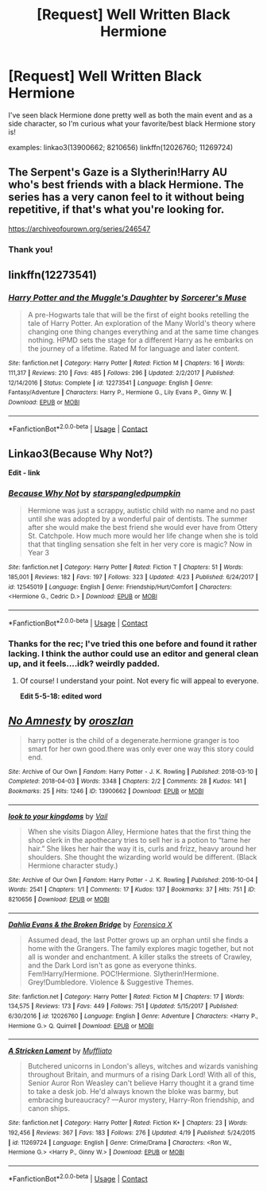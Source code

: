 #+TITLE: [Request] Well Written Black Hermione

* [Request] Well Written Black Hermione
:PROPERTIES:
:Author: narutonaruto15263747
:Score: 0
:DateUnix: 1524869391.0
:DateShort: 2018-Apr-28
:FlairText: Request
:END:
I've seen black Hermione done pretty well as both the main event and as a side character, so I'm curious what your favorite/best black Hermione story is!

examples: linkao3(13900662; 8210656) linkffn(12026760; 11269724)


** The Serpent's Gaze is a Slytherin!Harry AU who's best friends with a black Hermione. The series has a very canon feel to it without being repetitive, if that's what you're looking for.

[[https://archiveofourown.org/series/246547]]
:PROPERTIES:
:Author: Aeroway
:Score: 2
:DateUnix: 1524877426.0
:DateShort: 2018-Apr-28
:END:

*** Thank you!
:PROPERTIES:
:Author: narutonaruto15263747
:Score: 1
:DateUnix: 1524879654.0
:DateShort: 2018-Apr-28
:END:


** linkffn(12273541)
:PROPERTIES:
:Author: midasgoldentouch
:Score: 2
:DateUnix: 1524887090.0
:DateShort: 2018-Apr-28
:END:

*** [[https://www.fanfiction.net/s/12273541/1/][*/Harry Potter and the Muggle's Daughter/*]] by [[https://www.fanfiction.net/u/4363400/Sorcerer-s-Muse][/Sorcerer's Muse/]]

#+begin_quote
  A pre-Hogwarts tale that will be the first of eight books retelling the tale of Harry Potter. An exploration of the Many World's theory where changing one thing changes everything and at the same time changes nothing. HPMD sets the stage for a different Harry as he embarks on the journey of a lifetime. Rated M for language and later content.
#+end_quote

^{/Site/:} ^{fanfiction.net} ^{*|*} ^{/Category/:} ^{Harry} ^{Potter} ^{*|*} ^{/Rated/:} ^{Fiction} ^{M} ^{*|*} ^{/Chapters/:} ^{16} ^{*|*} ^{/Words/:} ^{111,317} ^{*|*} ^{/Reviews/:} ^{210} ^{*|*} ^{/Favs/:} ^{485} ^{*|*} ^{/Follows/:} ^{296} ^{*|*} ^{/Updated/:} ^{2/2/2017} ^{*|*} ^{/Published/:} ^{12/14/2016} ^{*|*} ^{/Status/:} ^{Complete} ^{*|*} ^{/id/:} ^{12273541} ^{*|*} ^{/Language/:} ^{English} ^{*|*} ^{/Genre/:} ^{Fantasy/Adventure} ^{*|*} ^{/Characters/:} ^{Harry} ^{P.,} ^{Hermione} ^{G.,} ^{Lily} ^{Evans} ^{P.,} ^{Ginny} ^{W.} ^{*|*} ^{/Download/:} ^{[[http://www.ff2ebook.com/old/ffn-bot/index.php?id=12273541&source=ff&filetype=epub][EPUB]]} ^{or} ^{[[http://www.ff2ebook.com/old/ffn-bot/index.php?id=12273541&source=ff&filetype=mobi][MOBI]]}

--------------

*FanfictionBot*^{2.0.0-beta} | [[https://github.com/tusing/reddit-ffn-bot/wiki/Usage][Usage]] | [[https://www.reddit.com/message/compose?to=tusing][Contact]]
:PROPERTIES:
:Author: FanfictionBot
:Score: 3
:DateUnix: 1524887101.0
:DateShort: 2018-Apr-28
:END:


** Linkao3(Because Why Not?)

*Edit - link*
:PROPERTIES:
:Author: Atomic-Buddha
:Score: 2
:DateUnix: 1524877421.0
:DateShort: 2018-Apr-28
:END:

*** [[https://www.fanfiction.net/s/12545019/1/][*/Because Why Not/*]] by [[https://www.fanfiction.net/u/4006584/starspangledpumpkin][/starspangledpumpkin/]]

#+begin_quote
  Hermione was just a scrappy, autistic child with no name and no past until she was adopted by a wonderful pair of dentists. The summer after she would make the best friend she would ever have from Ottery St. Catchpole. How much more would her life change when she is told that that tingling sensation she felt in her very core is magic? Now in Year 3
#+end_quote

^{/Site/:} ^{fanfiction.net} ^{*|*} ^{/Category/:} ^{Harry} ^{Potter} ^{*|*} ^{/Rated/:} ^{Fiction} ^{T} ^{*|*} ^{/Chapters/:} ^{51} ^{*|*} ^{/Words/:} ^{185,001} ^{*|*} ^{/Reviews/:} ^{182} ^{*|*} ^{/Favs/:} ^{197} ^{*|*} ^{/Follows/:} ^{323} ^{*|*} ^{/Updated/:} ^{4/23} ^{*|*} ^{/Published/:} ^{6/24/2017} ^{*|*} ^{/id/:} ^{12545019} ^{*|*} ^{/Language/:} ^{English} ^{*|*} ^{/Genre/:} ^{Friendship/Hurt/Comfort} ^{*|*} ^{/Characters/:} ^{<Hermione} ^{G.,} ^{Cedric} ^{D.>} ^{*|*} ^{/Download/:} ^{[[http://www.ff2ebook.com/old/ffn-bot/index.php?id=12545019&source=ff&filetype=epub][EPUB]]} ^{or} ^{[[http://www.ff2ebook.com/old/ffn-bot/index.php?id=12545019&source=ff&filetype=mobi][MOBI]]}

--------------

*FanfictionBot*^{2.0.0-beta} | [[https://github.com/tusing/reddit-ffn-bot/wiki/Usage][Usage]] | [[https://www.reddit.com/message/compose?to=tusing][Contact]]
:PROPERTIES:
:Author: FanfictionBot
:Score: 2
:DateUnix: 1524877432.0
:DateShort: 2018-Apr-28
:END:


*** Thanks for the rec; I've tried this one before and found it rather lacking. I think the author could use an editor and general clean up, and it feels....idk? weirdly padded.
:PROPERTIES:
:Author: narutonaruto15263747
:Score: 1
:DateUnix: 1524879708.0
:DateShort: 2018-Apr-28
:END:

**** Of course! I understand your point. Not every fic will appeal to everyone.

*Edit 5-5-18: edited word*
:PROPERTIES:
:Author: Atomic-Buddha
:Score: 2
:DateUnix: 1524880094.0
:DateShort: 2018-Apr-28
:END:


** [[https://archiveofourown.org/works/13900662][*/No Amnesty/*]] by [[https://www.archiveofourown.org/users/oroszlan/pseuds/oroszlan][/oroszlan/]]

#+begin_quote
  harry potter is the child of a degenerate.hermione granger is too smart for her own good.there was only ever one way this story could end.
#+end_quote

^{/Site/:} ^{Archive} ^{of} ^{Our} ^{Own} ^{*|*} ^{/Fandom/:} ^{Harry} ^{Potter} ^{-} ^{J.} ^{K.} ^{Rowling} ^{*|*} ^{/Published/:} ^{2018-03-10} ^{*|*} ^{/Completed/:} ^{2018-04-03} ^{*|*} ^{/Words/:} ^{3348} ^{*|*} ^{/Chapters/:} ^{2/2} ^{*|*} ^{/Comments/:} ^{28} ^{*|*} ^{/Kudos/:} ^{141} ^{*|*} ^{/Bookmarks/:} ^{25} ^{*|*} ^{/Hits/:} ^{1246} ^{*|*} ^{/ID/:} ^{13900662} ^{*|*} ^{/Download/:} ^{[[https://archiveofourown.org/downloads/or/oroszlan/13900662/No%20Amnesty.epub?updated_at=1522748410][EPUB]]} ^{or} ^{[[https://archiveofourown.org/downloads/or/oroszlan/13900662/No%20Amnesty.mobi?updated_at=1522748410][MOBI]]}

--------------

[[https://archiveofourown.org/works/8210656][*/look to your kingdoms/*]] by [[https://www.archiveofourown.org/users/Vail/pseuds/Vail][/Vail/]]

#+begin_quote
  When she visits Diagon Alley, Hermione hates that the first thing the shop clerk in the apothecary tries to sell her is a potion to “tame her hair.” She likes her hair the way it is, curls and frizz, heavy around her shoulders. She thought the wizarding world would be different. (Black Hermione character study.)
#+end_quote

^{/Site/:} ^{Archive} ^{of} ^{Our} ^{Own} ^{*|*} ^{/Fandom/:} ^{Harry} ^{Potter} ^{-} ^{J.} ^{K.} ^{Rowling} ^{*|*} ^{/Published/:} ^{2016-10-04} ^{*|*} ^{/Words/:} ^{2541} ^{*|*} ^{/Chapters/:} ^{1/1} ^{*|*} ^{/Comments/:} ^{17} ^{*|*} ^{/Kudos/:} ^{137} ^{*|*} ^{/Bookmarks/:} ^{37} ^{*|*} ^{/Hits/:} ^{751} ^{*|*} ^{/ID/:} ^{8210656} ^{*|*} ^{/Download/:} ^{[[https://archiveofourown.org/downloads/Va/Vail/8210656/look%20to%20your%20kingdoms.epub?updated_at=1475608227][EPUB]]} ^{or} ^{[[https://archiveofourown.org/downloads/Va/Vail/8210656/look%20to%20your%20kingdoms.mobi?updated_at=1475608227][MOBI]]}

--------------

[[https://www.fanfiction.net/s/12026760/1/][*/Dahlia Evans & the Broken Bridge/*]] by [[https://www.fanfiction.net/u/1624202/Forensica-X][/Forensica X/]]

#+begin_quote
  Assumed dead, the last Potter grows up an orphan until she finds a home with the Grangers. The family explores magic together, but not all is wonder and enchantment. A killer stalks the streets of Crawley, and the Dark Lord isn't as gone as everyone thinks. Fem!Harry/Hermione. POC!Hermione. Slytherin!Hermione. Grey!Dumbledore. Violence & Suggestive Themes.
#+end_quote

^{/Site/:} ^{fanfiction.net} ^{*|*} ^{/Category/:} ^{Harry} ^{Potter} ^{*|*} ^{/Rated/:} ^{Fiction} ^{M} ^{*|*} ^{/Chapters/:} ^{17} ^{*|*} ^{/Words/:} ^{134,575} ^{*|*} ^{/Reviews/:} ^{173} ^{*|*} ^{/Favs/:} ^{449} ^{*|*} ^{/Follows/:} ^{751} ^{*|*} ^{/Updated/:} ^{5/15/2017} ^{*|*} ^{/Published/:} ^{6/30/2016} ^{*|*} ^{/id/:} ^{12026760} ^{*|*} ^{/Language/:} ^{English} ^{*|*} ^{/Genre/:} ^{Adventure} ^{*|*} ^{/Characters/:} ^{<Harry} ^{P.,} ^{Hermione} ^{G.>} ^{Q.} ^{Quirrell} ^{*|*} ^{/Download/:} ^{[[http://www.ff2ebook.com/old/ffn-bot/index.php?id=12026760&source=ff&filetype=epub][EPUB]]} ^{or} ^{[[http://www.ff2ebook.com/old/ffn-bot/index.php?id=12026760&source=ff&filetype=mobi][MOBI]]}

--------------

[[https://www.fanfiction.net/s/11269724/1/][*/A Stricken Lament/*]] by [[https://www.fanfiction.net/u/1156945/Muffliato][/Muffliato/]]

#+begin_quote
  Butchered unicorns in London's alleys, witches and wizards vanishing throughout Britain, and murmurs of a rising Dark Lord! With all of this, Senior Auror Ron Weasley can't believe Harry thought it a grand time to take a desk job. He'd always known the bloke was barmy, but embracing bureaucracy? ---Auror mystery, Harry-Ron friendship, and canon ships.
#+end_quote

^{/Site/:} ^{fanfiction.net} ^{*|*} ^{/Category/:} ^{Harry} ^{Potter} ^{*|*} ^{/Rated/:} ^{Fiction} ^{K+} ^{*|*} ^{/Chapters/:} ^{23} ^{*|*} ^{/Words/:} ^{192,456} ^{*|*} ^{/Reviews/:} ^{367} ^{*|*} ^{/Favs/:} ^{183} ^{*|*} ^{/Follows/:} ^{276} ^{*|*} ^{/Updated/:} ^{4/19} ^{*|*} ^{/Published/:} ^{5/24/2015} ^{*|*} ^{/id/:} ^{11269724} ^{*|*} ^{/Language/:} ^{English} ^{*|*} ^{/Genre/:} ^{Crime/Drama} ^{*|*} ^{/Characters/:} ^{<Ron} ^{W.,} ^{Hermione} ^{G.>} ^{<Harry} ^{P.,} ^{Ginny} ^{W.>} ^{*|*} ^{/Download/:} ^{[[http://www.ff2ebook.com/old/ffn-bot/index.php?id=11269724&source=ff&filetype=epub][EPUB]]} ^{or} ^{[[http://www.ff2ebook.com/old/ffn-bot/index.php?id=11269724&source=ff&filetype=mobi][MOBI]]}

--------------

*FanfictionBot*^{2.0.0-beta} | [[https://github.com/tusing/reddit-ffn-bot/wiki/Usage][Usage]] | [[https://www.reddit.com/message/compose?to=tusing][Contact]]
:PROPERTIES:
:Author: FanfictionBot
:Score: 1
:DateUnix: 1524869407.0
:DateShort: 2018-Apr-28
:END:
